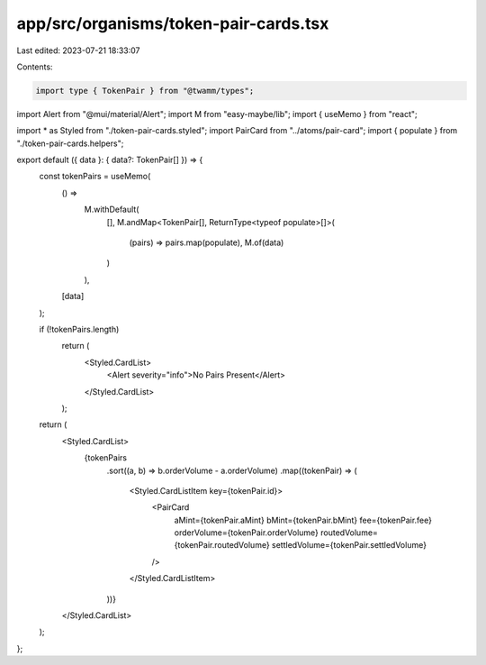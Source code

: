 app/src/organisms/token-pair-cards.tsx
======================================

Last edited: 2023-07-21 18:33:07

Contents:

.. code-block:: tsx

    import type { TokenPair } from "@twamm/types";
import Alert from "@mui/material/Alert";
import M from "easy-maybe/lib";
import { useMemo } from "react";

import * as Styled from "./token-pair-cards.styled";
import PairCard from "../atoms/pair-card";
import { populate } from "./token-pair-cards.helpers";

export default ({ data }: { data?: TokenPair[] }) => {
  const tokenPairs = useMemo(
    () =>
      M.withDefault(
        [],
        M.andMap<TokenPair[], ReturnType<typeof populate>[]>(
          (pairs) => pairs.map(populate),
          M.of(data)
        )
      ),
    [data]
  );

  if (!tokenPairs.length)
    return (
      <Styled.CardList>
        <Alert severity="info">No Pairs Present</Alert>
      </Styled.CardList>
    );

  return (
    <Styled.CardList>
      {tokenPairs
        .sort((a, b) => b.orderVolume - a.orderVolume)
        .map((tokenPair) => (
          <Styled.CardListItem key={tokenPair.id}>
            <PairCard
              aMint={tokenPair.aMint}
              bMint={tokenPair.bMint}
              fee={tokenPair.fee}
              orderVolume={tokenPair.orderVolume}
              routedVolume={tokenPair.routedVolume}
              settledVolume={tokenPair.settledVolume}
            />
          </Styled.CardListItem>
        ))}
    </Styled.CardList>
  );
};


